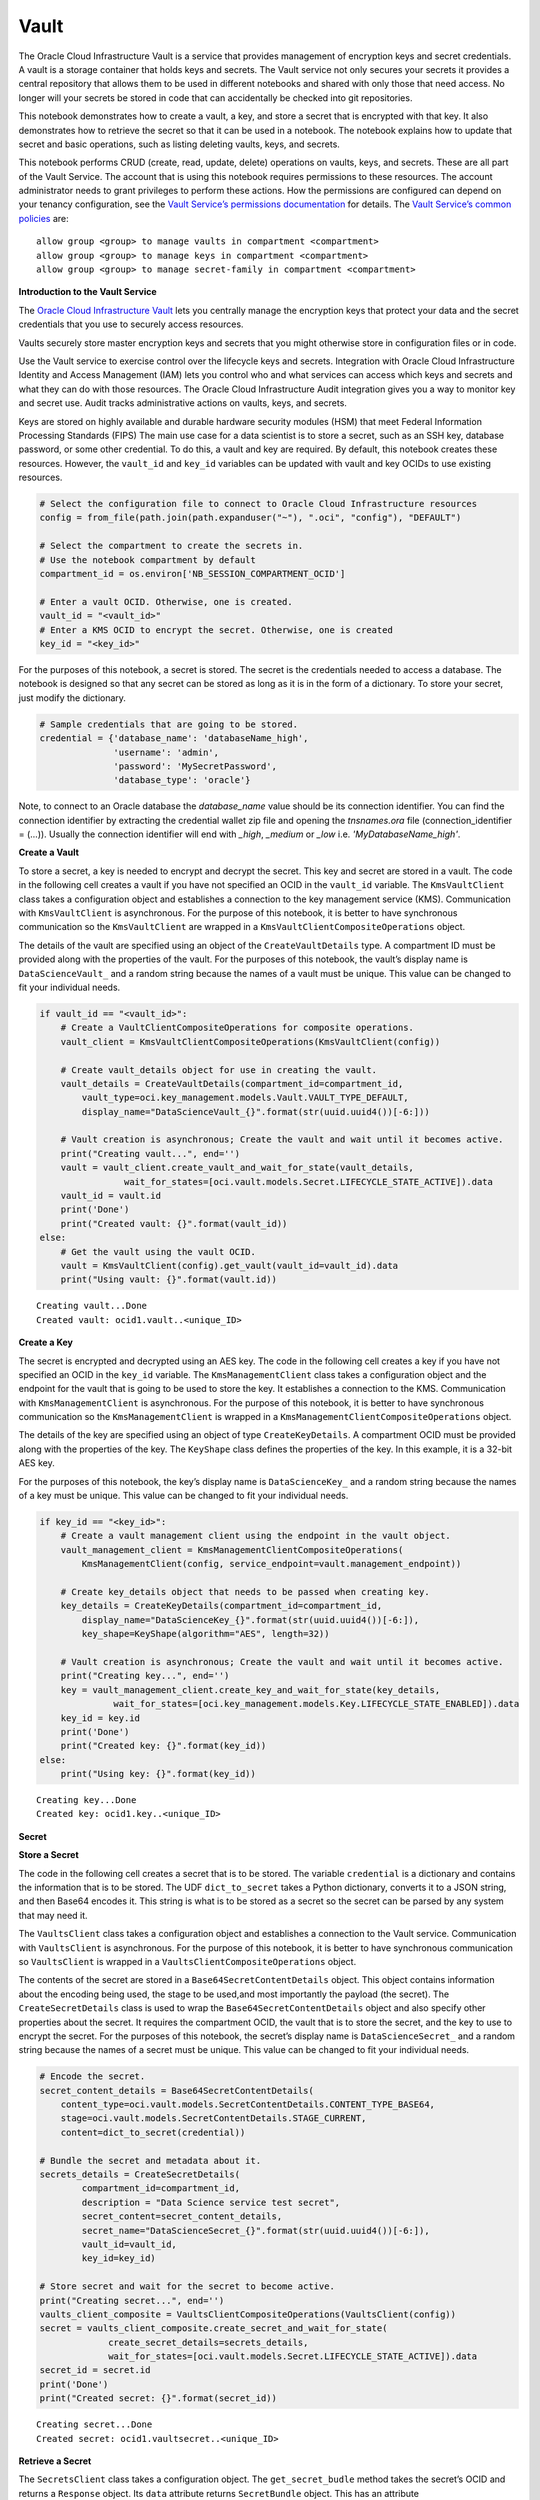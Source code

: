 .. _configuration-vault:

Vault
*****

The Oracle Cloud Infrastructure Vault is a service that provides management of encryption keys and secret credentials. A vault is a storage container that holds keys and secrets. The Vault service not only secures your secrets it provides a central repository that allows them to be used in different notebooks and shared with only those that need access. No longer will your secrets be stored in code that can accidentally be checked into git repositories.

This notebook demonstrates how to create a vault, a key, and store a secret that is encrypted with that key. It also demonstrates how to retrieve the secret so that it can be used in a notebook. The notebook explains how to update that secret and basic operations, such as listing deleting vaults, keys, and secrets.

This notebook performs CRUD (create, read, update, delete) operations on vaults, keys, and secrets. These are all part of the Vault Service. The account that is using this notebook requires permissions to these resources. The account administrator needs to grant privileges to perform these actions. How the permissions are configured can depend on your tenancy configuration, see the `Vault Service’s permissions documentation <https://docs.cloud.oracle.com/en-us/iaas/Content/Identity/Reference/keypolicyreference.htm>`__ for details. The `Vault Service’s common policies <https://docs.cloud.oracle.com/en-us/iaas/Content/Identity/Concepts/commonpolicies.htm#sec-admins-manage-vaults-keys>`__ are:

::

   allow group <group> to manage vaults in compartment <compartment>
   allow group <group> to manage keys in compartment <compartment>
   allow group <group> to manage secret-family in compartment <compartment>

**Introduction to the Vault Service**

The `Oracle Cloud Infrastructure Vault <https://docs.cloud.oracle.com/en-us/iaas/Content/KeyManagement/Concepts/keyoverview.htm>`__ lets you centrally manage the encryption keys that protect your data and the secret credentials that you use to securely access resources.

Vaults securely store master encryption keys and secrets that you might otherwise store in configuration files or in code.

Use the Vault service to exercise control over the lifecycle keys and secrets. Integration with Oracle Cloud Infrastructure Identity and Access Management (IAM) lets you control who and what services can access which keys and secrets and what they can do with those resources.  The Oracle Cloud Infrastructure Audit integration gives you a way to monitor key and secret use. Audit tracks administrative actions on vaults, keys, and secrets.

Keys are stored on highly available and durable hardware security modules (HSM) that meet Federal Information Processing Standards (FIPS) The main use case for a data scientist is to store a secret, such as an SSH key, database password, or some other credential. To do this, a vault and key are required. By default, this notebook creates these resources. However, the ``vault_id`` and ``key_id`` variables can be updated with vault and key OCIDs to use existing resources.

.. code-block:: python3

    # Select the configuration file to connect to Oracle Cloud Infrastructure resources
    config = from_file(path.join(path.expanduser("~"), ".oci", "config"), "DEFAULT")

    # Select the compartment to create the secrets in.
    # Use the notebook compartment by default
    compartment_id = os.environ['NB_SESSION_COMPARTMENT_OCID']

    # Enter a vault OCID. Otherwise, one is created.
    vault_id = "<vault_id>"
    # Enter a KMS OCID to encrypt the secret. Otherwise, one is created
    key_id = "<key_id>"


For the purposes of this notebook, a secret is stored. The secret is the credentials needed to access a database. The notebook is designed so that any secret can be stored as long as it is in the form of a dictionary. To store your secret, just modify the dictionary.

.. code-block:: python3

    # Sample credentials that are going to be stored.
    credential = {'database_name': 'databaseName_high',
                  'username': 'admin',
                  'password': 'MySecretPassword',
                  'database_type': 'oracle'}

Note, to connect to an Oracle database the `database_name` value should be its connection identifier. You can find the connection identifier by extracting the credential wallet zip file and opening the `tnsnames.ora` file (connection_identifier = (...)). Usually the connection identifier will end with `_high`, `_medium` or `_low` i.e. `'MyDatabaseName_high'`.

**Create a Vault**

To store a secret, a key is needed to encrypt and decrypt the secret.  This key and secret are stored in a vault. The code in the following cell creates a vault if you have not specified an OCID in the ``vault_id`` variable. The ``KmsVaultClient`` class takes a configuration object and establishes a connection to the key management service (KMS). Communication with ``KmsVaultClient`` is asynchronous.  For the purpose of this notebook, it is better to have synchronous communication so the ``KmsVaultClient`` are wrapped in a ``KmsVaultClientCompositeOperations`` object.

The details of the vault are specified using an object of the ``CreateVaultDetails`` type. A compartment ID must be provided along with the properties of the vault. For the purposes of this notebook, the
vault’s display name is ``DataScienceVault_`` and a random string because the names of a vault must be unique. This value can be changed to fit your individual needs.

.. code-block:: python3

    if vault_id == "<vault_id>":
        # Create a VaultClientCompositeOperations for composite operations.
        vault_client = KmsVaultClientCompositeOperations(KmsVaultClient(config))

        # Create vault_details object for use in creating the vault.
        vault_details = CreateVaultDetails(compartment_id=compartment_id,
            vault_type=oci.key_management.models.Vault.VAULT_TYPE_DEFAULT,
            display_name="DataScienceVault_{}".format(str(uuid.uuid4())[-6:]))

        # Vault creation is asynchronous; Create the vault and wait until it becomes active.
        print("Creating vault...", end='')
        vault = vault_client.create_vault_and_wait_for_state(vault_details,
                    wait_for_states=[oci.vault.models.Secret.LIFECYCLE_STATE_ACTIVE]).data
        vault_id = vault.id
        print('Done')
        print("Created vault: {}".format(vault_id))
    else:
        # Get the vault using the vault OCID.
        vault = KmsVaultClient(config).get_vault(vault_id=vault_id).data
        print("Using vault: {}".format(vault.id))


.. parsed-literal::

    Creating vault...Done
    Created vault: ocid1.vault..<unique_ID>


**Create a Key**

The secret is encrypted and decrypted using an AES key. The code in the following cell creates a key if you have not specified an OCID in the
``key_id`` variable. The ``KmsManagementClient`` class takes a configuration object and the endpoint for the vault that is going to be
used to store the key. It establishes a connection to the KMS. Communication with ``KmsManagementClient`` is asynchronous. For the
purpose of this notebook, it is better to have synchronous communication so the ``KmsManagementClient`` is wrapped in a
``KmsManagementClientCompositeOperations`` object.

The details of the key are specified using an object of type ``CreateKeyDetails``. A compartment OCID must be provided along with the
properties of the key. The ``KeyShape`` class defines the properties of the key. In this example, it is a 32-bit AES key.

For the purposes of this notebook, the key’s display name is ``DataScienceKey_`` and a random string because the names of a key must
be unique. This value can be changed to fit your individual needs.

.. code-block:: python3

    if key_id == "<key_id>":
        # Create a vault management client using the endpoint in the vault object.
        vault_management_client = KmsManagementClientCompositeOperations(
            KmsManagementClient(config, service_endpoint=vault.management_endpoint))

        # Create key_details object that needs to be passed when creating key.
        key_details = CreateKeyDetails(compartment_id=compartment_id,
            display_name="DataScienceKey_{}".format(str(uuid.uuid4())[-6:]),
            key_shape=KeyShape(algorithm="AES", length=32))

        # Vault creation is asynchronous; Create the vault and wait until it becomes active.
        print("Creating key...", end='')
        key = vault_management_client.create_key_and_wait_for_state(key_details,
                  wait_for_states=[oci.key_management.models.Key.LIFECYCLE_STATE_ENABLED]).data
        key_id = key.id
        print('Done')
        print("Created key: {}".format(key_id))
    else:
        print("Using key: {}".format(key_id))


.. parsed-literal::

    Creating key...Done
    Created key: ocid1.key..<unique_ID>


**Secret**

**Store a Secret**

The code in the following cell creates a secret that is to be stored. The variable ``credential`` is a dictionary and contains the information
that is to be stored. The UDF ``dict_to_secret`` takes a Python dictionary, converts it to a JSON string, and then Base64 encodes it.
This string is what is to be stored as a secret so the secret can be parsed by any system that may need it.

The ``VaultsClient`` class takes a configuration object and establishes a connection to the Vault service. Communication with ``VaultsClient``
is asynchronous. For the purpose of this notebook, it is better to have synchronous communication so ``VaultsClient`` is wrapped in a
``VaultsClientCompositeOperations`` object.

The contents of the secret are stored in a ``Base64SecretContentDetails`` object. This object contains information
about the encoding being used, the stage to be used,and most importantly the payload (the secret). The ``CreateSecretDetails`` class is used to
wrap the ``Base64SecretContentDetails`` object and also specify other properties about the secret. It requires the compartment OCID, the vault
that is to store the secret, and the key to use to encrypt the secret. For the purposes of this notebook, the secret’s display name is
``DataScienceSecret_`` and a random string because the names of a secret must be unique. This value can be changed to fit your individual needs.

.. code-block:: python3

    # Encode the secret.
    secret_content_details = Base64SecretContentDetails(
        content_type=oci.vault.models.SecretContentDetails.CONTENT_TYPE_BASE64,
        stage=oci.vault.models.SecretContentDetails.STAGE_CURRENT,
        content=dict_to_secret(credential))

    # Bundle the secret and metadata about it.
    secrets_details = CreateSecretDetails(
            compartment_id=compartment_id,
            description = "Data Science service test secret",
            secret_content=secret_content_details,
            secret_name="DataScienceSecret_{}".format(str(uuid.uuid4())[-6:]),
            vault_id=vault_id,
            key_id=key_id)

    # Store secret and wait for the secret to become active.
    print("Creating secret...", end='')
    vaults_client_composite = VaultsClientCompositeOperations(VaultsClient(config))
    secret = vaults_client_composite.create_secret_and_wait_for_state(
                 create_secret_details=secrets_details,
                 wait_for_states=[oci.vault.models.Secret.LIFECYCLE_STATE_ACTIVE]).data
    secret_id = secret.id
    print('Done')
    print("Created secret: {}".format(secret_id))


.. parsed-literal::

    Creating secret...Done
    Created secret: ocid1.vaultsecret..<unique_ID>


**Retrieve a Secret**

The ``SecretsClient`` class takes a configuration object. The ``get_secret_budle`` method takes the secret’s OCID and returns a
``Response`` object. Its ``data`` attribute returns ``SecretBundle`` object. This has an attribute ``secret_bundle_content`` that has the
object ``Base64SecretBundleContentDetails`` and the ``content`` attribute of this object has the actual secret. This returns the Base64
encoded JSON string that was created with the ``dict_to_secret`` function. The process can be reversed with the ``secret_to_dict``
function. This will return a dictionary with the secrets. 

.. code-block:: python3

    secret_bundle = SecretsClient(config).get_secret_bundle(secret_id)
    secret_content = secret_to_dict(secret_bundle.data.secret_bundle_content.content)

    print(secret_content)


.. parsed-literal::

    {'database': 'datamart', 'username': 'admin', 'password': 'MySecretPassword'}


**Update a Secret**

Secrets are immutable but it is possible to update them by creating new versions. In the code in the following cell, the ``credential`` object
updates the ``password`` key. To update the secret, a ``Base64SecretContentDetails`` object must be created. The process is
the same as previously described in the `Store a Secret <#store_secret>`__ section. However, instead of using a
``CreateSecretDetails`` object, an ``UpdateSecretDetails`` object is used and only the information that is being changed is passed in.

Note that the OCID of the secret does not change. A new secret version is created and the old secret is rotated out of use, but it may still be
available depending on the tenancy configuration.

The code in the following cell updates the secret. It then prints the OCID of the old secret and the new secret (they will be the same). It
also retrieves the updated secret, converts it into a dictionary, and prints it. This shows that the password was actually updated.

.. code-block:: python3

    # Update the password in the secret.
    credential['password'] = 'UpdatedPassword'

    # Encode the secret.
    secret_content_details = Base64SecretContentDetails(
        content_type=oci.vault.models.SecretContentDetails.CONTENT_TYPE_BASE64,
        stage=oci.vault.models.SecretContentDetails.STAGE_CURRENT,
        content=dict_to_secret(credential))

    # Store the details to update.
    secrets_details = UpdateSecretDetails(secret_content=secret_content_details)

    #Create new secret version and wait for the new version to become active.
    secret_update = vaults_client_composite.update_secret_and_wait_for_state(
        secret_id,
        secrets_details,
        wait_for_states=[oci.vault.models.Secret.LIFECYCLE_STATE_ACTIVE]).data

    # The secret OCID does not change.
    print("Orginal Secret OCID: {}".format(secret_id))
    print("Updated Secret OCID: {}".format(secret_update.id))

    ### Read a secret's value.
    secret_bundle = SecretsClient(config).get_secret_bundle(secret_update.id)
    secret_content = secret_to_dict(secret_bundle.data.secret_bundle_content.content)

    print(secret_content)


.. parsed-literal::

    Orginal Secret OCID: ocid1.vaultsecret..<unique_ID>
    Updated Secret OCID: ocid1.vaultsecret..<unique_ID>
    {'database': 'datamart', 'username': 'admin', 'password': 'UpdatedPassword'}


**List Resources**

This section demonstrates how to obtain a list of resources from the vault, key, and secrets

**List Secrets**

The ``list_secrets`` method of the ``VaultsClient`` provides access to all secrets in a compartment. It provides access to all secrets that are in all vaults in a compartment. It returns a ``Response`` object and the ``data`` attribute in that object is a list of ``SecretSummary`` objects.

The ``SecretSummary`` class has the following attributes: 

* ``compartment_id``: Compartment OCID. 
* ``defined_tags``: Oracle defined tags.
* ``description``: Secret description. 
* ``freeform_tags``: User-defined tags.
* ``id``: OCID of the secret. 
* ``key_id``: OCID of the key used to encrypt and decrypt the secret. 
* ``lifecycle_details``: Details about the lifecycle. 
* ``lifecycle_state``: The current lifecycle state, such as ACTIVE and PENDING_DELETION. 
* ``secret_name``: Name of the secret. 
* ``time_created``: Timestamp of when the secret was created. 
* ``time_of_current_version_expiry``: Timestamp of when the secret expires if it is set to expire. 
* ``time_of_deletion``: Timestamp of when the secret is deleted if it is pending deletion. 
* ``vault_id``: Vault OCID that the secret is in.

Note that the ``SecretSummary`` object does not contain the actual secret. It does provide the secret’s OCID that can be used to obtain the secret bundle, which has the secret. See the `retrieving a secret <#retrieve_secret>`__, section.

The following code uses attributes about a secret to display basic information about all the secrets.

.. code-block:: python3

    secrets = VaultsClient(config).list_secrets(compartment_id)
    for secret in secrets.data:
        print("Name: {}\nLifecycle State: {}\nOCID: {}\n---".format(
            secret.secret_name, secret.lifecycle_state,secret.id))


.. parsed-literal::

    Name: DataScienceSecret_fd63db
    Lifecycle State: ACTIVE
    OCID: ocid1.vaultsecret..<unique_ID>
    ---
    Name: DataScienceSecret_fcacaa
    Lifecycle State: ACTIVE
    OCID: ocid1.vaultsecret..<unique_ID>
    ---


**List Keys**

The ``list_keys`` method of the ``KmsManagementClient`` object provide access returns a list of keys in a specific vault. It returns a ``Response`` object and the ``data`` attribute in that object is a list of ``KeySummary`` objects.

The ``KeySummary`` class has the following attributes:

* ``compartment_id``: OCID of the compartment that the key belongs to.
* ``defined_tags``: Oracle defined tags.
* ``display_name``: Name of the key.
* ``freeform_tags``: User-defined tags. 
* ``id``: OCID of the key.
* ``lifecycle_state``: The lifecycle state such as ENABLED. 
* ``time_created``: Timestamp of when the key was created. 
* ``vault_id``: OCID of the vault that holds the key.

Note, the ``KeySummary`` object does not contain the AES key. When a secret is returned that was encrypted with a key it will automatiacally be decrypted. The most common use-case for a data scientist is to list keys to get the OCID of a desired key but not to interact directly with the key.

The following code uses some of the above attributes to provide details on the keys in a given vault.

.. code-block:: python3

    # Get a list of keys and print some information about each one
    key_list = KmsManagementClient(config, service_endpoint=vault.management_endpoint).list_keys(
                   compartment_id=compartment_id).data
    for key in key_list:
        print("Name: {}\nLifecycle State: {}\nOCID: {}\n---".format(
            key.display_name, key.lifecycle_state,key.id))


.. parsed-literal::

    Name: DataScienceKey_1ddde6
    Lifecycle State: ENABLED
    OCID: ocid1.key..<unique_ID>
    ---

**List Vaults**

The ``list_vaults`` method of the ``KmsVaultClient`` object returns a list of all the vaults in a specific compartment. It returns a ``Response`` object and the ``data`` attribute in that object is a list of ``VaultSummary`` objects.

The ``VaultSummary`` class has the following attributes: 

* ``compartment_id``: OCID of the compartment that the key belongs to. 
* ``crypto_endpoint``: The end-point for encryption and decryption. 
* ``defined_tags``: Oracle defined tags. 
* ``display_name``: Name of the key. 
* ``freeform_tags``: User-defined tags. 
* ``id``: OCID of the vault. 
* ``lifecycle_state``: The lifecycle state, such as ACTIVE. 
* ``time_created``: Timestamp of when the key was created. 
* ``management_endpoint``: Endpoint for managing the vault. 
* ``vault_type``: The oci.key_management.models.Vault type. For example, DEFAULT.

The following code uses some of the above attributes to provide details on the vaults in a given compartment.

.. code-block:: python3

    # Get a list of vaults and print some information about each one.
    vault_list = KmsVaultClient(config).list_vaults(compartment_id=compartment_id).data
    for vault_key in vault_list:
        print("Name: {}\nLifecycle State: {}\nOCID: {}\n---".format(
            vault_key.display_name, vault_key.lifecycle_state,vault_key.id))



.. parsed-literal::

    Name: DataScienceVault_594c0f
    Lifecycle State: ACTIVE
    OCID: ocid1.vault..<unique_ID>
    ---
    Name: DataScienceVault_a10ee1
    Lifecycle State: DELETED
    OCID: ocid1.vault..<unique_ID>
    ---
    Name: DataScienceVault_0cbf46
    Lifecycle State: ACTIVE
    OCID: ocid1.vault..<unique_ID>
    ---
    Name: shay_test
    Lifecycle State: ACTIVE
    OCID: ocid1.vault..<unique_ID>
    ---


**Deletion**

Vaults, keys, and secrets cannot be deleted immediately. They are marked as pending deletion. By default, they are deleted 30 days after they request for deletion. The length of time before deletion is configurable.

**Delete a Secret**

The ``schedule_secret_deletion`` method of the ``VaultsClient`` class is used to delete a secret. It requires the secret’s OCID and a ``ScheduleSecretDeletionDetails`` object. The ``ScheduleSecretDeletionDetails`` provides details about when the secret is deleted.

The ``schedule_secret_deletion`` method returns a ``Response`` object that has information about the deletion process. If the key has already been marked for deletion, a ``ServiceError`` occurs with information about the key.

.. code-block:: python3

    VaultsClient(config).schedule_secret_deletion(secret_id, ScheduleSecretDeletionDetails())

**Delete a Key**

The ``schedule_key_deletion`` method of the ``KmsManagementClient`` class is used to delete a key. It requires the key’s OCID and a ``ScheduleKeyDeletionDetails`` object. The ``ScheduleKeyDeletionDetails`` provides details about when the key is deleted.

The ``schedule_key_deletion`` method returns a ``Response`` object that has information about the deletion process. If the key has already been marked for deletion, a ``ServiceError`` occurs.

Note that secrets are encrypted with a key. If that key is deleted, then the secret cannot be decrypted.

.. code-block:: python3

    KmsManagementClient(config, service_endpoint=vault.management_endpoint).schedule_key_deletion(key_id, ScheduleKeyDeletionDetails())

**Delete a Vault**

The ``schedule_vault_deletion`` method of the ``KmsVaultClient`` class is used to delete a vault. It requires the vault’s OCID and a ``ScheduleVaultDeletionDetails`` object. The ``ScheduleVaultDeletionDetails`` provides details about when the vault
is deleted.

The ``schedule_vault_deletion`` method returns a ``Response`` object that has information about the deletion process. If the vault has already been marked for deletion, then a ``ServiceError`` occurs.

Note that keys and secrets are associated with vaults. If a vault is deleted, then all the keys and secrets in that vault are deleted.

.. code-block:: python3

    try:

Note, the ``KeySummary`` object does not contain the AES key. When a secret is returned that was encrypted with a key it will automatiacally be decrypted. The most common use-case for a data scientist is to list keys to get the OCID of a desired key but not to interact directly with the key.

The following code uses some of the above attributes to provide details on the keys in a given vault.

.. code-block:: python3

    # Get a list of keys and print some information about each one
    key_list = KmsManagementClient(config, service_endpoint=vault.management_endpoint).list_keys(
                   compartment_id=compartment_id).data
    for key in key_list:
        print("Name: {}\nLifecycle State: {}\nOCID: {}\n---".format(
            key.display_name, key.lifecycle_state,key.id))

